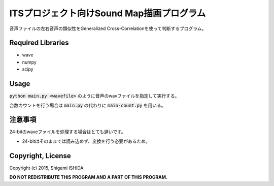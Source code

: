 .. -*- coding: utf-8; -*-

============================================
 ITSプロジェクト向けSound Map描画プログラム
============================================

音声ファイルの左右音声の類似性をGeneralized Cross-Correlationを使って判断するプログラム。

Required Libraries
==================

* wave
* numpy
* scipy

Usage
=====

:code:`python main.py <wavefile>` のように音声のwavファイルを指定して実行する。

台数カウントを行う場合は :code:`main.py` の代わりに :code:`main-count.py` を用いる。


注意事項
========

24-bitのwaveファイルを処理する場合はとても遅いです。

* 24-bitはそのままでは読み込めず、変換を行う必要があるため。

Copyright, License
==================

Copyright (c) 2015, Shigemi ISHIDA

**DO NOT REDISTRIBUTE THIS PROGRAM AND A PART OF THIS PROGRAM.**
